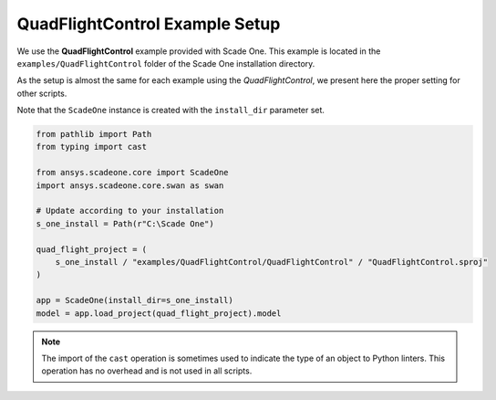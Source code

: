 .. _QuadFlightControl python setup: 

===============================
QuadFlightControl Example Setup
===============================

We use the **QuadFlightControl** example provided with Scade One. 
This example is located in the ``examples/QuadFlightControl``
folder of the Scade One installation directory. 

As the setup is almost the same for each example using the *QuadFlightControl*,
we present here the proper setting for other scripts.

Note that the ``ScadeOne`` instance is created with the ``install_dir`` parameter
set. 

.. code:: python

    from pathlib import Path
    from typing import cast

    from ansys.scadeone.core import ScadeOne
    import ansys.scadeone.core.swan as swan

    # Update according to your installation
    s_one_install = Path(r"C:\Scade One")

    quad_flight_project = (
        s_one_install / "examples/QuadFlightControl/QuadFlightControl" / "QuadFlightControl.sproj"
    )

    app = ScadeOne(install_dir=s_one_install)
    model = app.load_project(quad_flight_project).model

.. note::
    The import of the ``cast`` operation is sometimes used to indicate
    the type of an object to Python linters. This operation has no overhead
    and is not used in all scripts.